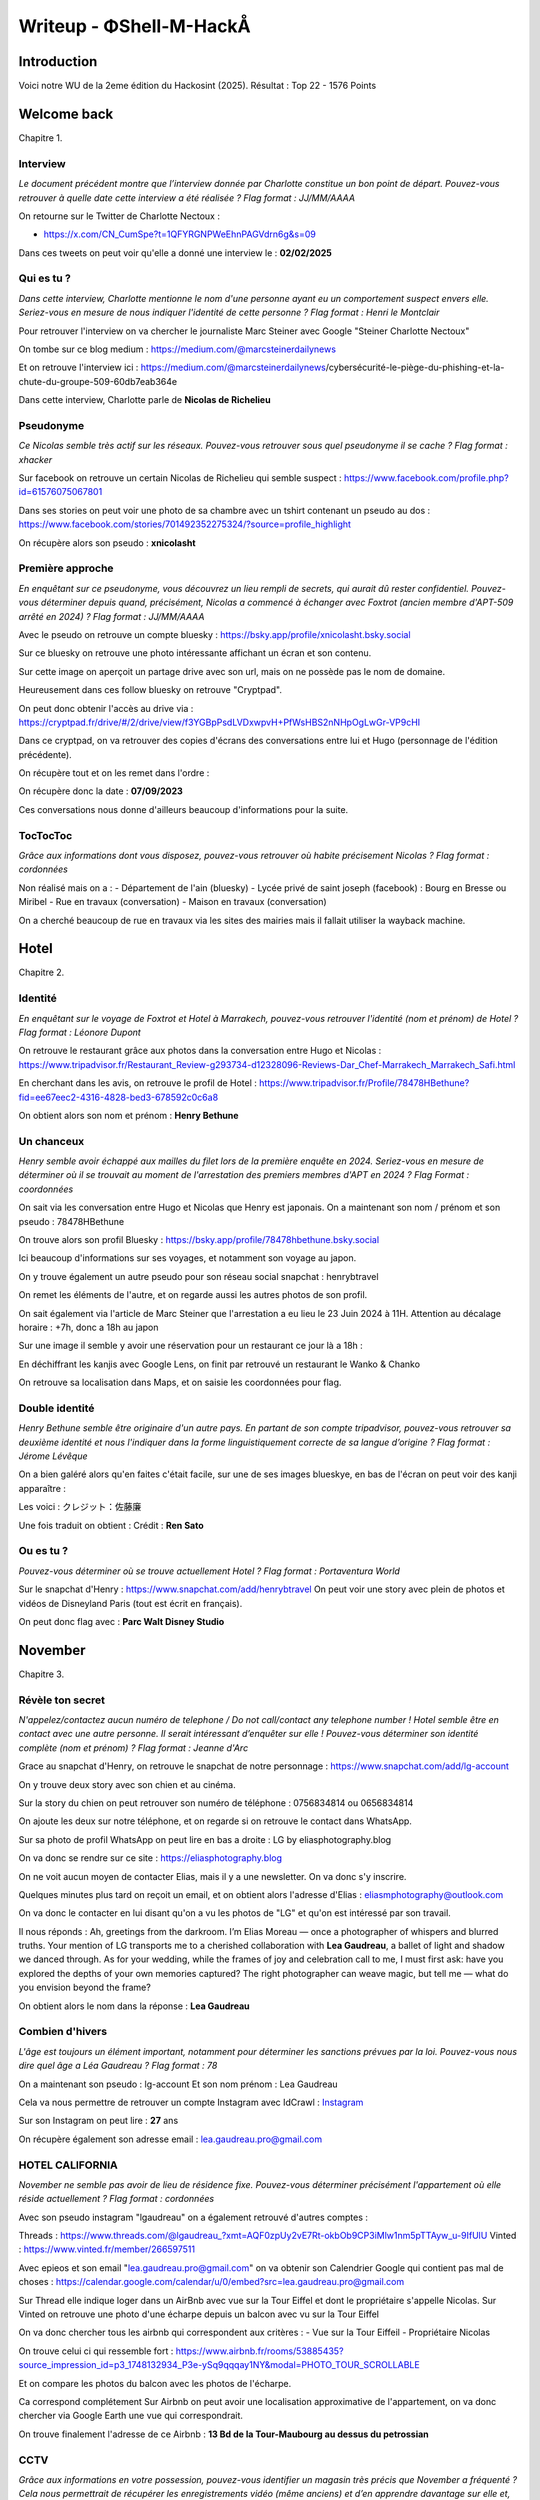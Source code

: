 Writeup - ΦShell-M-HackÅ
====================================

Introduction
----------------

Voici notre WU de la 2eme édition du Hackosint (2025).
Résultat : Top 22 - 1576 Points


Welcome back
-----------------

Chapitre 1.

Interview
~~~~~~~~~~~~~~

*Le document précédent montre que l’interview donnée par Charlotte constitue un bon point de départ.
Pouvez-vous retrouver à quelle date cette interview a été réalisée ?
Flag format : JJ/MM/AAAA* 

On retourne sur le Twitter de Charlotte Nectoux : 

- https://x.com/CN_CumSpe?t=1QFYRGNPWeEhnPAGVdrn6g&s=09 

Dans ces tweets on peut voir qu'elle a donné une interview le : **02/02/2025**


Qui es tu ? 
~~~~~~~~~~~~~~~

*Dans cette interview, Charlotte mentionne le nom d'une personne ayant eu un comportement suspect envers elle.
Seriez-vous en mesure de nous indiquer l'identité de cette personne ?
Flag format : Henri le Montclair*

Pour retrouver l'interview on va chercher le journaliste Marc Steiner avec Google "Steiner Charlotte Nectoux"

On tombe sur ce blog medium : https://medium.com/@marcsteinerdailynews

Et on retrouve l'interview ici : https://medium.com/@marcsteinerdailynews/cybersécurité-le-piège-du-phishing-et-la-chute-du-groupe-509-60db7eab364e

Dans cette interview, Charlotte parle de **Nicolas de Richelieu**


Pseudonyme 
~~~~~~~~~~~~~~~

*Ce Nicolas semble très actif sur les réseaux. Pouvez-vous retrouver sous quel pseudonyme il se cache ?
Flag format : xhacker*

Sur facebook on retrouve un certain Nicolas de Richelieu qui semble suspect : https://www.facebook.com/profile.php?id=61576075067801 

Dans ses stories on peut voir une photo de sa chambre avec un tshirt contenant un pseudo au dos : https://www.facebook.com/stories/701492352275324/?source=profile_highlight

.. image:: ../../_static/img/hackosint/nico1.jpg
  :alt: Storie Nicolas

On récupère alors son pseudo : **xnicolasht**

Première approche 
~~~~~~~~~~~~~~~~~~~~~

*En enquêtant sur ce pseudonyme, vous découvrez un lieu rempli de secrets, qui aurait dû rester confidentiel.
Pouvez-vous déterminer depuis quand, précisément, Nicolas a commencé à échanger avec Foxtrot (ancien membre d'APT-509 arrêté en 2024) ?
Flag format : JJ/MM/AAAA*

Avec le pseudo on retrouve un compte bluesky : https://bsky.app/profile/xnicolasht.bsky.social 

Sur ce bluesky on retrouve une photo intéressante affichant un écran et son contenu. 

.. image:: ../../_static/img/hackosint/nico2.jpg
  :alt: Photo Nicolas bluesky

Sur cette image on aperçoit un partage drive avec son url, mais on ne possède pas le nom de domaine.

Heureusement dans ces follow bluesky on retrouve "Cryptpad".

On peut donc obtenir l'accès au drive via : https://cryptpad.fr/drive/#/2/drive/view/f3YGBpPsdLVDxwpvH+PfWsHBS2nNHpOgLwGr-VP9cHI

Dans ce cryptpad, on va retrouver des copies d'écrans des conversations entre lui et Hugo (personnage de l'édition précédente).

On récupère tout et on les remet dans l'ordre :

.. image:: ../../_static/img/hackosint/nico3.jpg
  :alt: Conversation Nicolas Hugo

On récupère donc la date : **07/09/2023**

Ces conversations nous donne d'ailleurs beaucoup d'informations pour la suite. 


TocTocToc
~~~~~~~~~~~~~~~~~~~~~

*Grâce aux informations dont vous disposez, pouvez-vous retrouver où habite précisement Nicolas ?
Flag format : cordonnées*

Non réalisé mais on a : 
- Département de l'ain (bluesky)
- Lycée privé de saint joseph (facebook) : Bourg en Bresse ou Miribel
- Rue en travaux (conversation)
- Maison en travaux (conversation)

On a cherché beaucoup de rue en travaux via les sites des mairies mais il fallait utiliser la wayback machine.


Hotel
-----------------
Chapitre 2.

Identité
~~~~~~~~~~~~~~~~~~~~~

*En enquêtant sur le voyage de Foxtrot et Hotel à Marrakech, pouvez-vous retrouver l'identité (nom et prénom) de Hotel ?
Flag format : Léonore Dupont*

On retrouve le restaurant grâce aux photos dans la conversation entre Hugo et Nicolas : https://www.tripadvisor.fr/Restaurant_Review-g293734-d12328096-Reviews-Dar_Chef-Marrakech_Marrakech_Safi.html

En cherchant dans les avis, on retrouve le profil de Hotel : https://www.tripadvisor.fr/Profile/78478HBethune?fid=ee67eec2-4316-4828-bed3-678592c0c6a8

On obtient alors son nom et prénom : **Henry Bethune**

Un chanceux
~~~~~~~~~~~~~~~~~~~~~

*Henry semble avoir échappé aux mailles du filet lors de la première enquête en 2024.
Seriez-vous en mesure de déterminer où il se trouvait au moment de l'arrestation des premiers membres d'APT en 2024 ?
Flag Format : coordonnées*

On sait via les conversation entre Hugo et Nicolas que Henry est japonais.
On a maintenant son nom / prénom et son pseudo : 78478HBethune

On trouve alors son profil Bluesky : https://bsky.app/profile/78478hbethune.bsky.social 

Ici beaucoup d'informations sur ses voyages, et notamment son voyage au japon. 

On y trouve également un autre pseudo pour son réseau social snapchat : henrybtravel

On remet les éléments de l'autre, et on regarde aussi les autres photos de son profil.

.. image:: ../../_static/img/hackosint/henry1.jpg
  :alt: Voyage Henry

On sait également via l'article de Marc Steiner que l'arrestation a eu lieu le 23 Juin 2024 à 11H.
Attention au décalage horaire : +7h, donc a 18h au japon

Sur une image il semble y avoir une réservation pour un restaurant ce jour là a 18h : 

.. image:: ../../_static/img/hackosint/henry2.jpg
  :alt: Ticket VIP

En déchiffrant les kanjis avec Google Lens, on finit par retrouvé un restaurant le Wanko & Chanko 

On retrouve sa localisation dans Maps, et on saisie les coordonnées pour flag. 

Double identité
~~~~~~~~~~~~~~~~~~~~~

*Henry Bethune semble être originaire d'un autre pays.
En partant de son compte tripadvisor, pouvez-vous retrouver sa deuxième identité et nous l'indiquer dans la forme linguistiquement correcte de sa langue d’origine ?
Flag format : Jérome Lévêque*

On a bien galéré alors qu'en faites c'était facile, sur une de ses images blueskye, en bas de l'écran on peut voir des kanji apparaître : 

.. image:: ../../_static/img/hackosint/henry3.png
  :alt: Kanji bluesky

Les voici : クレジット：佐藤廉

Une fois traduit on obtient : Crédit : **Ren Sato**

Ou es tu ? 
~~~~~~~~~~~~~~~~~~~~~

*Pouvez-vous déterminer où se trouve actuellement Hotel ?
Flag format : Portaventura World*

Sur le snapchat d'Henry : https://www.snapchat.com/add/henrybtravel 
On peut voir une story avec plein de photos et vidéos de Disneyland Paris (tout est écrit en français).

On peut donc flag avec : **Parc Walt Disney Studio**

November
-----------------
Chapitre 3.

Révèle ton secret
~~~~~~~~~~~~~~~~~~~~~

*N'appelez/contactez aucun numéro de telephone / Do not call/contact any telephone number !
Hotel semble être en contact avec une autre personne. Il serait intéressant d’enquêter sur elle ! Pouvez-vous déterminer son identité complète (nom et prénom) ?
Flag format : Jeanne d'Arc*

Grace au snapchat d'Henry, on retrouve le snapchat de notre personnage : https://www.snapchat.com/add/lg-account 

On y trouve deux story avec son chien et au cinéma. 

Sur la story du chien on peut retrouver son numéro de téléphone : 0756834814 ou 0656834814

On ajoute les deux sur notre téléphone, et on regarde si on retrouve le contact dans WhatsApp.

Sur sa photo de profil WhatsApp on peut lire en bas a droite : LG by eliasphotography.blog

On va donc se rendre sur ce site : https://eliasphotography.blog

On ne voit aucun moyen de contacter Elias, mais il y a une newsletter. On va donc s'y inscrire. 

Quelques minutes plus tard on reçoit un email, et on obtient alors l'adresse d'Elias : eliasmphotography@outlook.com 

On va donc le contacter en lui disant qu'on a vu les photos de "LG" et qu'on est intéressé par son travail. 

Il nous réponds : Ah, greetings from the darkroom. I’m Elias Moreau — once a photographer of whispers and blurred truths. Your mention of LG transports me to a cherished collaboration with **Lea Gaudreau**, a ballet of light and shadow we danced through. As for your wedding, while the frames of joy and celebration call to me, I must first ask: have you explored the depths of your own memories captured? The right photographer can weave magic, but tell me — what do you envision beyond the frame?

On obtient alors le nom dans la réponse : **Lea Gaudreau**

Combien d'hivers
~~~~~~~~~~~~~~~~~~~~~

*L'âge est toujours un élément important, notamment pour déterminer les sanctions prévues par la loi. Pouvez-vous nous dire quel âge a Léa Gaudreau ?
Flag format : 78*

On a maintenant son pseudo : lg-account
Et son nom prénom : Lea Gaudreau

Cela va nous permettre de retrouver un compte Instagram avec IdCrawl : `Instagram <https://www.instagram.com/lgaudreau_/>`_

Sur son Instagram on peut lire : **27** ans

On récupère également son adresse email : lea.gaudreau.pro@gmail.com

HOTEL CALIFORNIA
~~~~~~~~~~~~~~~~~~~~~

*November ne semble pas avoir de lieu de résidence fixe. Pouvez-vous déterminer précisément l'appartement où elle réside actuellement ?
Flag format : cordonnées*

Avec son pseudo instagram "lgaudreau" on a également retrouvé d'autres comptes : 

Threads : https://www.threads.com/@lgaudreau_?xmt=AQF0zpUy2vE7Rt-okbOb9CP3iMlw1nm5pTTAyw_u-9IfUlU
Vinted : https://www.vinted.fr/member/266597511

Avec epieos et son email "lea.gaudreau.pro@gmail.com" on va obtenir son Calendrier Google qui contient pas mal de choses : https://calendar.google.com/calendar/u/0/embed?src=lea.gaudreau.pro@gmail.com 

Sur Thread elle indique loger dans un AirBnb avec vue sur la Tour Eiffel et dont le propriétaire s'appelle Nicolas.
Sur Vinted on retrouve une photo d'une écharpe depuis un balcon avec vu sur la Tour Eiffel

On va donc chercher tous les airbnb qui correspondent aux critères : 
- Vue sur la Tour Eiffeil
- Propriétaire Nicolas

On trouve celui ci qui ressemble fort : https://www.airbnb.fr/rooms/53885435?source_impression_id=p3_1748132934_P3e-ySq9qqqay1NY&modal=PHOTO_TOUR_SCROLLABLE 

Et on compare les photos du balcon avec les photos de l'écharpe. 

.. image:: ../../_static/img/hackosint/lea1.png
  :alt: Echarpe

.. image:: ../../_static/img/hackosint/lea2.png
  :alt: Balcon airbnb

Ca correspond complétement
Sur Airbnb on peut avoir une localisation approximative de l'appartement, on va donc chercher via Google Earth une vue qui correspondrait. 

.. image:: ../../_static/img/hackosint/lea3.png
  :alt: Google Earth

On trouve finalement l'adresse de ce Airbnb : **13 Bd de la Tour-Maubourg au dessus du petrossian** 


CCTV
~~~~~~~~~~~~~~~~~~~~~

*Grâce aux informations en votre possession, pouvez-vous identifier un magasin très précis que November a fréquenté ? Cela nous permettrait de récupérer les enregistrements vidéo (même anciens) et d’en apprendre davantage sur elle et, potentiellement, sur son entourage.
Flag format : Avenue du colonel 7 Rue de la Liberté 75019 Paris*

Non réalisé mais on a : 
- Soit un lien avec son chien
- Soit un lien avec son Iphone


Bravo
-----------------
Chapitre 4.

Les amoureuses
~~~~~~~~~~~~~~~~~~~~~

*D’après vos découvertes concernant November, il semble qu’elle soit en couple avec un membre d’APT-509. Pouvez-vous retrouver l’identité complète (nom et prénom) de cette personne ?
Flag format : Antoine Dupont*

Sur Thread, Lea indique que sa copine joue régulièrement a un jeu de plateau avec JLMaigot
En faisant une recherche IDCrawl on trouve son compte Chess.com : https://www.chess.com/member/jlmaigot

Elle est amie avec une seule personne avec qui elle joue régulièrement : https://www.chess.com/member/chessm8_saunier

On a priori son nom de famille "Saunier" et on obtient un lien linktr.ee : linktr.ee/m8_lsaunier
Et sur Thread Léa nous donne son prénom : Lise

On a donc : **Lise Saunier**

Joyeux anniversaire
~~~~~~~~~~~~~~~~~~~~~

*Pour compléter notre dossier d'enquête, pourriez-vous nous fournir la date de naissance complète de Bravo ainsi que son département de naissance ? Grâce à ces informations, nous pourrions vérifier dans nos archives si elle est déjà impliquée dans d’autres affaires de cybercriminalité.
Flag format : JJ/MM/AAAA Yonne*

Le calendrier de Léa (https://calendar.google.com/calendar/u/0/embed?src=lea.gaudreau.pro@gmail.com )nous donne la date de son anniversaire : 14 Aout

Sur son Linktr.ee on retrouve un site : https://mymemoriegram.xyz/

On y trouve une photo d'elle avec notamment des tatouages, dont un code bar : 

.. image:: ../../_static/img/hackosint/lise1.png
  :alt: Code Bar

Ce code est en faites un numéro de sécu : 293088400300522 

On sait donc que son mois de naissance est 08, ça colle avec le calendrier de Léa 
Son année de naissance : 1993
Et son département 84 : Le Vaucluse

On a donc : **14/08/1993 Vaucluse**

Mike
-----------------
Chapitre 5. 

L'élément clé
~~~~~~~~~~~~~~~~~~

*En analysant les différentes informations dont vous disposez sur Bravo, une conversation mentionnant une application paraît particulièrement intéressante.
Quel est l'identifiant (ID) de cette application mentionnée ?
Flag format : Flag format : tarte.aux.pommes*

On trouve sur le site de lise un ficheir robots.txt : https://mymemoriegram.xyz/robots.txt

On peut voir qu'il y a un dossier /private/ accessible uniquement avec le user-agent "bravo".

On y récupère des screenshots de conversations dont celui ci : 

.. image:: ../../_static/img/hackosint/mike1.png
  :alt: Conversation App Fishing

On sait que l'application s'appelle Fishing, et qu'elle a été développé par Mike
A force de recherche sur le playstore on la retrouve avec "Fishing Mike 509"

On peut donc récupérer l'application et obtenir son ID : **JELAIPASNOTE**

Le côté obscur
~~~~~~~~~~~~~~~~

*Quelle drôle d'application ! Une fois lancée, celle-ci semble être une façade dissimulant les activités cybercriminelles du groupe APT-509. L’un de nos experts a analysé l'application et a constaté, en examinant son code source, qu'une adresse e-mail y était potentiellement dissimulée. Malheureusement, il n'a pas réussi à la localiser.
En naviguant sur l'application, pouvez-vous aider notre expert à retrouver cette adresse ?
Flag format : cenestpasladressemaildhackolytequonrecherche@stpneflagpasca.fr*

Dans l'application en mode sombre on retrouve cette adresse email en visitant toutes les pages : **str3etf1sher@mail.com**

Ce qui nous donne notamment son pseudo : str3etf1sher

Pardon vous êtes
~~~~~~~~~~~~~~~~~~

*Eh bien, cette application renferme de sacrés secrets ! 🎣 Cette adresse e-mail semble un bon point de départ pour retrouver Mike.
Seriez- vous capable de nous donner l’identité complète de Mike (prénom et nom) ?
Flag format : Teddy Riner*

Avec son pseudo on va trouver son compte Bluesky : https://mastodon.social/@str3etf1sher 

Et on sait déjà qu'il s'appelle Fabien via les conversations obtenues précédemment. 

On a donc : **Fabien Daucourt**

Home Sweet Home
~~~~~~~~~~~~~~~~~~

*À partir des informations dont vous disposez, pourriez-vous déterminer le nom du village où habite Mike ?
Flag format : Saint-Cirq-Lapopie*

On sait grâce a son compte Bluesky qu'il est inscrit sur un forum de pêche.
En cherchant "Forum peche Daucourt" on retrouve ce forum et son compte : https://absolu-peche.fr/profil/10018-f-daucourt 

On y obtient plein d'informations sur ses zones de pêches et aussi le nom de son bateau "Seashell Injection"

Via les infos sur les zones de pêche on va retrouver son village via ce commentaire sur le Lac de Saint Agnan: 

"Super coin découvert ce matin pour pêcher, à environ un quart d’heure de chez moi. Un petit tour par la D6, puis la D211, et quelques petits chemins à explorer en voiture.
Le tout après un bon petit déj’ pris à la boulangerie juste à côté de chez moi — parce qu’on ne va pas pêcher l’estomac vide"

On se rend dans gmaps sur le Lac, on remonte la D211 jusqu'à retrouvé la D6, puis on cherche un village qui contient une boulangerie.

On peut confirmer avec overpass turbo : 

.. code-block:: console

    [out:json][timeout:25];
    // gather results
    nwr[shop=bakery]({{bbox}});
    // print results
    out geom;

On trouve alors **Dun-les-Places**

Petit bateau 
~~~~~~~~~~~~~~~~~~

*Ce Mike semble être un passionné de pêche et comme tout bon pêcheur celui-ci est très bien équipé ! Pouvez-vous retrouver l’identifiant (code MMSI) du bateau qu’il utilise ?
Flag format : 918950185*

On peut retrouver le nom de son bateau sur le forum : Seashell Injection

On le retrouve avec MarineTraffic : https://www.marinetraffic.com/en/ais/details/ships/shipid:9565794/mmsi:912010044/imo:0/vessel:SEASHELL_INJECTION

On obtient alors son MMSI : **912010044**

Site vitrine 1
~~~~~~~~~~~~~~~~~~

*À en juger par les agissements et la méthode de travail d’APT-509, cette histoire de pêche semble bien plus complexe qu’elle n’en a l’air… et pourrait dissimuler quelque chose. Vers quel site ce bateau nous mène-t-il ?
Flag format : truewebsite.org*

Sur marinetraffic, on peut voir en naviguant sur les différentes pages : For more information, you can find us at **loueuneencre.online**

Communication
~~~~~~~~~~~~~~~~~~

*Il semble également qu'APT-509 utilise un autre canal de communication, en plus de cette application, pour échanger entre ses membres. Pourriez-vous nous préciser la date de création de cet autre canal ?
Flag format : JJ/MM/AAAA*

Dans l'application de "Fishing" on y trouve une conversation secrète en appuyant 3 fois sur infos, comme indiqué dans la conversation de Lise et Léa.

On y trouve des informations sur un canal telegram que l'on retrouve facilement : https://t.me/APT509TMP

L'enquêteur
-----------------
Chapitre 6.

L'allié
~~~~~~~~~~~~~~

Non résolu :
- Site : https://loueuneencre.online
- Wayback machine nous donne le dashboard : https://loueuneencre.online/CMNoCxqsn321.php

Il fallait regardé le code dans la wayback machine pour trouver le pseudo de l'allié. 

CyberBunker
-----------------
Chapitre 7.

Nouvelle cible 2
~~~~~~~~~~~~~~~~~~~~

*Après l’arrestation d'une partie de leurs membres en 2024, les activités du groupe APT 509 sont en net déclin. Leur attaque prévue cette même année contre la ville de Geelong, en Australie, a échoué. Par conséquent, leur trésorerie a été directement impactée. Pour tenter de se relancer, le groupe envisage désormais une cyberattaque contre un établissement français.
Pouvez-vous identifier quelle entreprise est visée par APT 509 ?
Flag format : Société nationale des chemins de fer français*

Sur telegram on a obtenu un lien cryptad : https://cryptpad.fr/drive/#/2/drive/edit/l2MS2EEV9OuI0mEnOo2rW7Xw/p/ 

Le mdp été donné dans les conversations entre Léa et Lise : kmMBRAS9J&$jonnF

On va récupérer ici beaucoup d'informations sur le groupe, et la fin de l'enquête.~

On y trouve notamment un fichier PDF avec cette image : 

.. image:: ../../_static/img/hackosint/bunker1.png
  :alt: Cible PDF

On sait que cette cible se trouve dans l'Est de la france. 

Sur l'image on peut remarquer une gare. On a donc chercher les gare des grandes villes de l'Est : 

- Strasbourg
- Nancy
- Metz
- Reims 

On voit une ressemblance flagrante avec Reims : 

.. image:: ../../_static/img/hackosint/bunker2.png
  :alt: Cible PDF

On peut donc retrouver l'emplacement de la flèche et trouver la cible un CIC : **Crédit industriel et commercial**


Envole toi 
~~~~~~~~~~~~~~~~

*En examinant ce drive, vous tombez sur une vidéo réalisée par un drone d’Alpha, montrant un repérage d’un nouvel emplacement potentiel pour le cyberbunker. Pouvez-vous identifier le lieu de décollage du drone ?
Flag format : cordonnées*

On trouve effectivement un lien vers une vidéo : https://vimeo.com/1079165051/4addc0ed2c?share=copy 

Sur cette image on peut voir (Google Lens) la station de ski abandonné de Saint Honoré

A force de test dans Gmaps, on finit par retrouver l'emplacement exact : https://www.google.fr/maps/place/Saint+Honor%C3%A9+1500/@44.9704883,5.8215723,830m/data=!3m1!1e3!4m6!3m5!1s0x478a7d271a7bab65:0xe7785b8c4773be4a!8m2!3d44.941634!4d5.813028!16s%2Fg%2F11kbc100rb?hl=fr&entry=ttu&g_ep=EgoyMDI1MDUyNi4wIKXMDSoASAFQAw%3D%3D 

Au niveau de relais du Tabor

Objectif Eagle
~~~~~~~~~~~~~~~~

*Cette zone semble fortement convoitée par les dronistes. Pouvez-vous identifier le modèle exact utilisé par Alpha lors de ses survols ? Cette information nous sera précieuse pour l’identifier si nous décidons de l’interpeller sur place.
Flag format : KARUISRC Gps 8*

Sur le drive on a un fichier txt "DATADRONE.txt" qui n'est pas lisible.

On va l'envoyer dans https://www.phantomhelp.com/LogViewer/upload/ 

Ce qui va nous permettre de récupérer les logs de vol et le modèle : **DJI Mavic 3**

Jour J
~~~~~~~~~~~~~~~~

*Êtes-vous en mesure de déterminer la date prévue de cette nouvelle cyberattaque menée par APT-509 ?
Flag format : JJ/MM/AAAA*

Sur le drive on trouve également un fichier .glb
On va chercher "glb viewer" dans google, et l'upload sur ce site : https://gltf-viewer.donmccurdy.com/ 

On y voit un renard dans une sphère, sur ce renard on peut voir des étiquettes avec des kanjis, qui seront finalemenet inutile.

Et une date sous les pieds du renard : **17/07/2025**


Final Coutdown
-----------------
Chapitre final

Une drôle d'entreprise
~~~~~~~~~~~~~~~~~~~~~~~~~~

*L’achat de fournitures pour la construction de leur nouveau bunker semble avoir déjà commencé. APT-509, désormais mondialement connu, ne peut plus effectuer ce type d’achats sous sa véritable identité ou celle de l’un de ses membres, sans risquer l’arrestation.
Pouvez-vous identifier sous quelle fausse identité le groupe APT-509 procède à l’acquisition de son matériel ?
Flag format : Bouygues Construction Telephonique*

Sur le drive, encore une fois, on a un devis réalisé par l'entreprise "Merlin Lenchanteur".
Dans les données exif on trouve un champ destinataire: betaoespatulaparker

On a donc le nom de l'entreprise: **Betao Espatula Parker**

Site vitrine 2
~~~~~~~~~~~~~~~~~~~~~~~~~~

*Comme toute entreprise digne de ce nom (même fictive), celle-ci dispose très probablement d’un site vitrine sur Internet.
Pouvez-vous retrouver l'adresse de ce site ?
Flag format : droledesite.com*

On a utiliser security trails pour retrouver le site : https://securitytrails.com/list/keyword/espatula%20parker  

On obtient **betaoespatulaparker.eu**

Cependant ce site est inaccessible. 

Discrétion Assuré
~~~~~~~~~~~~~~~~~~~~~~~~~~

*Ce site semble avoir été mis en ligne récemment et ne paraît pas encore entièrement sécurisé. À présent, grâce aux informations dont vous disposez, il est enfin temps d’aller rendre visite à ce fameux "Alpha".
Pouvez-vous déterminer où il se cache actuellement ?
Flag format : cordonnées*

On a réussi a accéder au site en utilisant TOR et en modifiant la conf pour sortir depuis un noeud au portugal (merci GPT)
On obtient quelques informations et notamment cette note : 

"OBJECTIF : 
RÃ©union trimestrielle en prÃ©sentielle

MEMBRE : 
#A,#G,#N,#B,#H,#M #K?

COMMUNICATION :
T privÃ©-509

SECURITE :
#A hÃ©bergement sÃ©curisÃ© au milieu de rien
#G,#N,#B,#H,#M venir tout seul, voyage solo

LIEU : 
Chez #A REFUGE : XXX - ND.3QQB"

Nous n'avons pas eu le temps d'allez plus loin.

ND.3QQB est un MapCode, on pouvait trouver l'information dans un des articles du journaliste du tout début de l'enquête.
